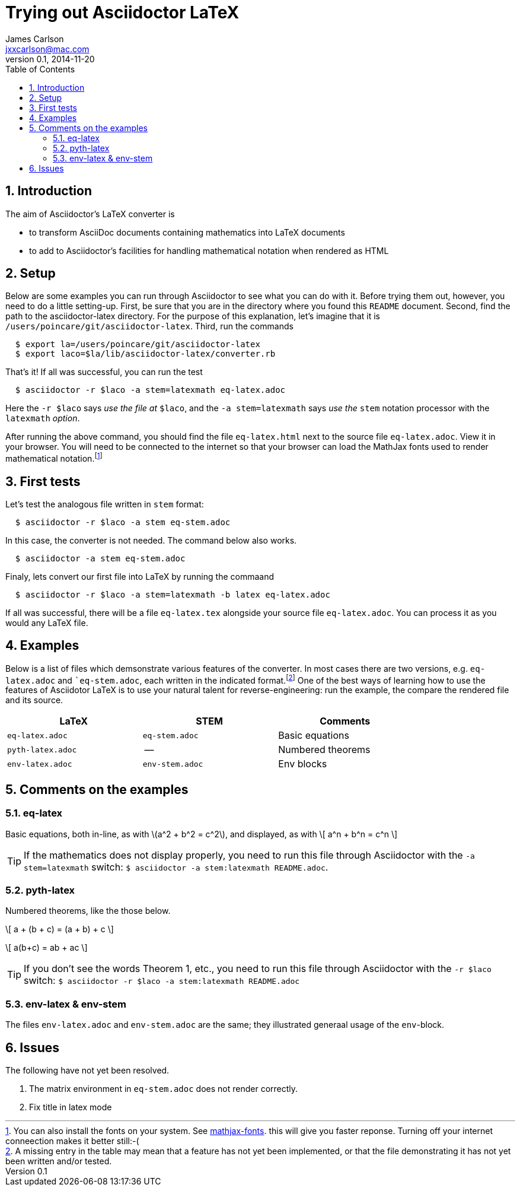 = Trying out Asciidoctor LaTeX
James Carlson <jxxcarlson@mac.com>
v0.1, 2014-11-20
:numbered:
:toc2:





== Introduction



The aim of Asciidoctor's LaTeX converter is 

- to transform AsciiDoc documents containing mathematics into LaTeX documents

- to add to Asciidoctor's facilities for handling mathematical notation when rendered as HTML

== Setup 

Below are some examples you can run through Asciidoctor to see what you can do with it.
Before trying them out, however, you need to do a little setting-up.  First, be
sure that you are in the directory where you found this `README` document.
Second,  find the path to the asciidoctor-latex directory.  For the purpose
of this explanation, let's imagine that it is 
`/users/poincare/git/asciidoctor-latex`. Third, run the commands
```
  $ export la=/users/poincare/git/asciidoctor-latex
  $ export laco=$la/lib/asciidoctor-latex/converter.rb
```

That's it!  If all was successful, you can run the test

```
  $ asciidoctor -r $laco -a stem=latexmath eq-latex.adoc
```

Here the `-r $laco` says _use the file at_ `$laco`, and the 
 `-a stem=latexmath` says _use the_ `stem` notation processor
with the `latexmath` _option_.

After running the above command, you should find the file `eq-latex.html`
next to the source file `eq-latex.adoc`. View it in your browser.
You will need to be connected to the internet so that your browser
can load the MathJax fonts used to render mathematical 
notation.footnote:[You can also install the fonts on your system.
See http://www.mathjax.org/help/fonts/[mathjax-fonts]. this will give you faster reponse.
Turning off your internet conneection makes it better still:-(]

== First tests

Let's test the analogous file written in `stem` format:

```
  $ asciidoctor -r $laco -a stem eq-stem.adoc
```

In this case, the converter is not needed.  The
command below also works.

```
  $ asciidoctor -a stem eq-stem.adoc
```

Finaly, lets convert our first file into LaTeX by running the commaand

```
  $ asciidoctor -r $laco -a stem=latexmath -b latex eq-latex.adoc
```
If all was successful, there will be a file `eq-latex.tex` alongside
your source file `eq-latex.adoc`.  You can process it as you
would any LaTeX file.




== Examples

Below is a list of files which demsonstrate various features
of the converter.  In most cases there are two versions, e.g.
`eq-latex.adoc` and ``eq-stem.adoc`, each written in the 
indicated format.footnote:[A missing entry in the table
may mean that a feature has not yet been implemented,
or that the file demonstrating it has not yet been
written and/or tested.]  One of the best ways
of learning how to use the features of 
Asciidotor LaTeX is to use your
natural talent for reverse-engineering:
run the example, the compare the rendered
file and its source.

[options=header, width=80%, align=center]
|===
| LaTeX | STEM | Comments
| `eq-latex.adoc` | `eq-stem.adoc` | Basic equations
| `pyth-latex.adoc` | -- | Numbered theorems
| `env-latex.adoc` | `env-stem.adoc` | Env blocks 
|===


== Comments on the examples

=== eq-latex

Basic equations, both in-line, as with \(a^2 + b^2 = c^2\),
and displayed, as with
\[
  a^n + b^n = c^n
\]

TIP: If the mathematics does not display properly,
 you need to run this file through Asciidoctor with the `-a stem=latexmath` switch:
`$ asciidoctor -a stem:latexmath README.adoc`.


=== pyth-latex

Numbered theorems, like the those below. 


[env.theorem]
--
\[
  a + (b + c) = (a + b) + c
\]
--

[env.theorem]
--
\[
  a(b+c) = ab + ac
\]
--

TIP: If you don't
see the words [red]#Theorem 1#, etc., 
you need to run this file through Asciidoctor with the `-r $laco` switch:
`$ asciidoctor -r $laco -a stem:latexmath README.adoc`


=== env-latex & env-stem

The files `env-latex.adoc` and `env-stem.adoc` are the same; they
illustrated generaal usage of the `env`-block.


== Issues

The following have not yet been resolved.

. The matrix environment in `eq-stem.adoc` does not render correctly.
. Fix title in latex mode
